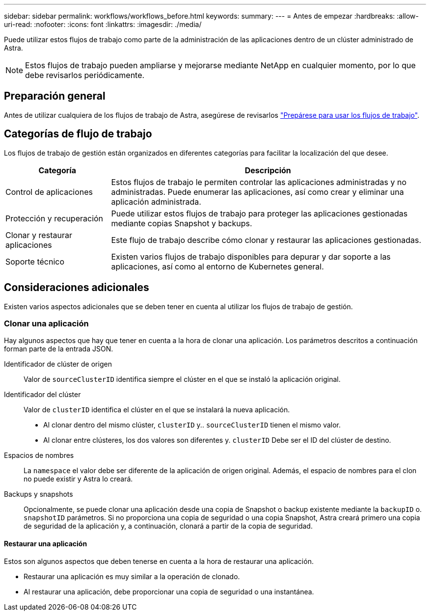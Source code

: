 ---
sidebar: sidebar 
permalink: workflows/workflows_before.html 
keywords:  
summary:  
---
= Antes de empezar
:hardbreaks:
:allow-uri-read: 
:nofooter: 
:icons: font
:linkattrs: 
:imagesdir: ./media/


[role="lead"]
Puede utilizar estos flujos de trabajo como parte de la administración de las aplicaciones dentro de un clúster administrado de Astra.


NOTE: Estos flujos de trabajo pueden ampliarse y mejorarse mediante NetApp en cualquier momento, por lo que debe revisarlos periódicamente.



== Preparación general

Antes de utilizar cualquiera de los flujos de trabajo de Astra, asegúrese de revisarlos link:../get-started/prepare_to_use_workflows.html["Prepárese para usar los flujos de trabajo"].



== Categorías de flujo de trabajo

Los flujos de trabajo de gestión están organizados en diferentes categorías para facilitar la localización del que desee.

[cols="25,75"]
|===
| Categoría | Descripción 


| Control de aplicaciones | Estos flujos de trabajo le permiten controlar las aplicaciones administradas y no administradas. Puede enumerar las aplicaciones, así como crear y eliminar una aplicación administrada. 


| Protección y recuperación | Puede utilizar estos flujos de trabajo para proteger las aplicaciones gestionadas mediante copias Snapshot y backups. 


| Clonar y restaurar aplicaciones | Este flujo de trabajo describe cómo clonar y restaurar las aplicaciones gestionadas. 


| Soporte técnico | Existen varios flujos de trabajo disponibles para depurar y dar soporte a las aplicaciones, así como al entorno de Kubernetes general. 
|===


== Consideraciones adicionales

Existen varios aspectos adicionales que se deben tener en cuenta al utilizar los flujos de trabajo de gestión.



=== Clonar una aplicación

Hay algunos aspectos que hay que tener en cuenta a la hora de clonar una aplicación. Los parámetros descritos a continuación forman parte de la entrada JSON.

Identificador de clúster de origen:: Valor de `sourceClusterID` identifica siempre el clúster en el que se instaló la aplicación original.
Identificador del clúster:: Valor de `clusterID` identifica el clúster en el que se instalará la nueva aplicación.
+
--
* Al clonar dentro del mismo clúster, `clusterID` y.. `sourceClusterID` tienen el mismo valor.
* Al clonar entre clústeres, los dos valores son diferentes y. `clusterID` Debe ser el ID del clúster de destino.


--
Espacios de nombres:: La `namespace` el valor debe ser diferente de la aplicación de origen original. Además, el espacio de nombres para el clon no puede existir y Astra lo creará.
Backups y snapshots:: Opcionalmente, se puede clonar una aplicación desde una copia de Snapshot o backup existente mediante la `backupID` o. `snapshotID` parámetros. Si no proporciona una copia de seguridad o una copia Snapshot, Astra creará primero una copia de seguridad de la aplicación y, a continuación, clonará a partir de la copia de seguridad.




==== Restaurar una aplicación

Estos son algunos aspectos que deben tenerse en cuenta a la hora de restaurar una aplicación.

* Restaurar una aplicación es muy similar a la operación de clonado.
* Al restaurar una aplicación, debe proporcionar una copia de seguridad o una instantánea.

